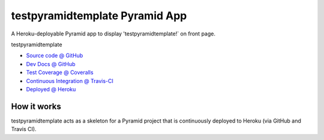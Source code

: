 ===============
testpyramidtemplate Pyramid App
===============

A Heroku-deployable Pyramid app to display 'testpyramidtemplate!` on front page.

testpyramidtemplate

* `Source code @ GitHub <https://github.com/tlyng/testpyramidtemplate>`_
* `Dev Docs @ GitHub <https://github.com/tlyng/testpyramidtemplate/blob/master/docs/develop.rst>`_
* `Test Coverage @ Coveralls <https://coveralls.io/r/tlyng/testpyramidtemplate>`_
* `Continuous Integration @ Travis-CI <https://magnum.travis-ci.com/tlyng/testpyramidtemplate/builds/>`_
* `Deployed @ Heroku <http://testpyramidtemplate.herokuapp.com>`_

.. raw:: html

    <img src="https://magnum.travis-ci.com/tlyng/testpyramidtemplate.png?token=INSERT_TOKEN_HERE&branch=master">
    <img src="https://coveralls.io/repos/tlyng/testpyramidtemplate/badge.png">


How it works
============

testpyramidtemplate acts as a skeleton for a Pyramid project that is continuously deployed
to Heroku (via GitHub and Travis CI).
